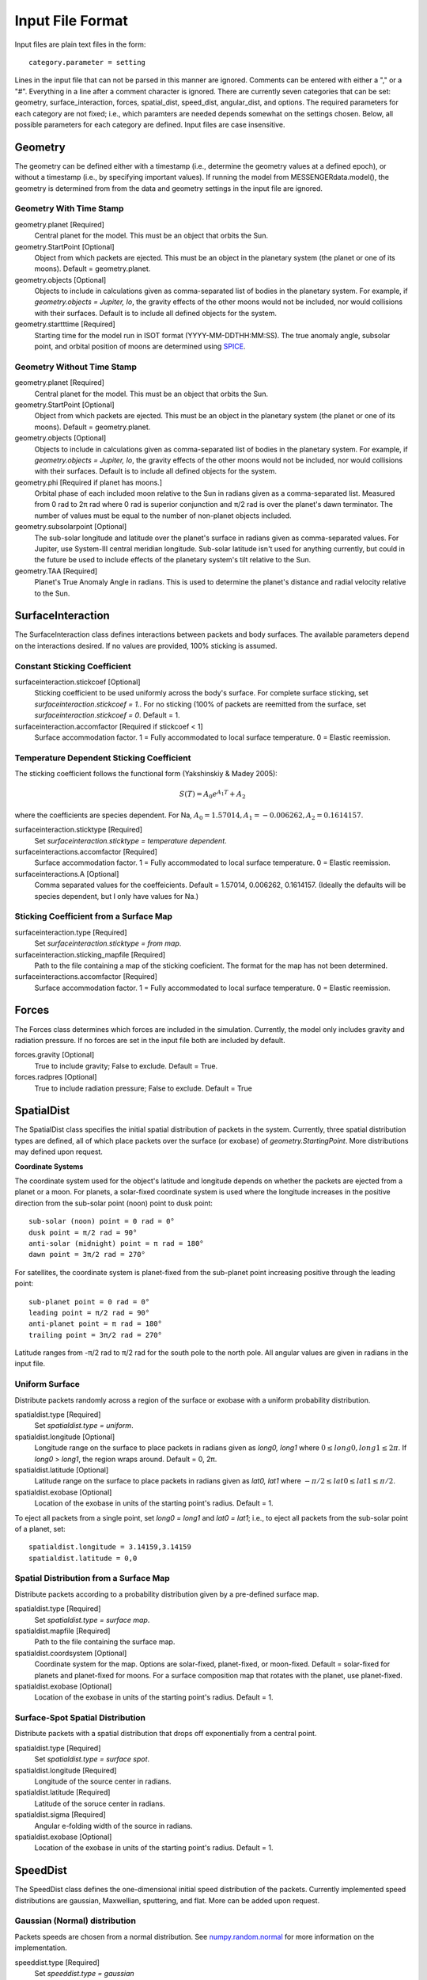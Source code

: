 .. _inputfiles_:

*****************
Input File Format
*****************

.. moduleauthor:: Matthew Burger <mburger@stsci.edu>

Input files are plain text files in the form: ::

    category.parameter = setting

Lines in the input file that can not be parsed in this manner are ignored.
Comments can be entered with either a "," or a "#". Everything in a line
after a comment character is ignored. There are currently seven categories
that can be set: geometry, surface_interaction,
forces, spatial_dist, speed_dist, angular_dist, and options. The required
parameters for each category are not fixed; i.e., which paramters are needed
depends somewhat on the settings chosen. Below, all possible parameters for
each category are defined. Input files are case insensitive.

Geometry
========

The geometry can be defined either with a timestamp (i.e., determine the
geometry values at a defined epoch), or without a timestamp (i.e., by
specifying important values). If running the model from MESSENGERdata.model(),
the geometry is determined from from the data and geometry settings in the
input file are ignored.

Geometry With Time Stamp
------------------------

geometry.planet [Required]
    Central planet for the model. This must be an object that orbits the Sun.

geometry.StartPoint [Optional]
    Object from which packets are ejected. This must be an object in the
    planetary system (the planet or one of its moons).
    Default = geometry.planet.

geometry.objects [Optional]
    Objects to include in calculations given as comma-separated list of
    bodies in the planetary system. For example, if
    `geometry.objects = Jupiter, Io`, the gravity effects of the other moons
    would not be included, nor would collisions with their surfaces. Default
    is to include all defined objects for the system.

geometry.startttime [Required]
    Starting time for the model run in ISOT format (YYYY-MM-DDTHH:MM:SS).
    The true anomaly angle, subsolar point, and orbital position of moons
    are determined using `SPICE <https://naif.jpl.nasa.gov/naif/toolkit.html>`_.

Geometry Without Time Stamp
---------------------------

geometry.planet [Required]
    Central planet for the model. This must be an object that orbits the Sun.

geometry.StartPoint [Optional]
    Object from which packets are ejected. This must be an object in the
    planetary system (the planet or one of its moons).
    Default = geometry.planet.

geometry.objects [Optional]
    Objects to include in calculations given as comma-separated list of
    bodies in the planetary system. For example, if
    `geometry.objects = Jupiter, Io`, the gravity effects of the other moons
    would not be included, nor would collisions with their surfaces. Default
    is to include all defined objects for the system.

geometry.phi [Required if planet has moons.]
    Orbital phase of each included moon relative to the Sun in radians given
    as a comma-separated list.
    Measured from 0 rad to 2π rad where 0 rad is superior conjunction and
    π/2 rad is over the planet's dawn terminator. The number of values must be
    equal to the number of non-planet objects included.

geometry.subsolarpoint [Optional]
    The sub-solar longitude and latitude over the planet's surface in radians
    given as comma-separated values. For Jupiter, use System-III central
    meridian longitude. Sub-solar latitude isn't used for anything currently,
    but could in the future be used to include effects of the planetary system's
    tilt relative to the Sun.

geometry.TAA [Required]
    Planet's True Anomaly Angle in radians. This is used to determine the
    planet's distance and radial velocity relative to the Sun.

SurfaceInteraction
==================

The SurfaceInteraction class defines interactions between packets and body
surfaces. The available parameters depend on the interactions desired.
If no values are provided, 100% sticking is assumed.

Constant Sticking Coefficient
-----------------------------

surfaceinteraction.stickcoef [Optional]
    Sticking coefficient to be used uniformly across the body's surface.
    For complete surface sticking, set `surfaceinteraction.stickcoef = 1.`.
    For no sticking (100% of packets are reemitted from the surface, set
    `surfaceinteraction.stickcoef = 0`. Default = 1.

surfaceinteraction.accomfactor [Required if stickcoef < 1]
    Surface accommodation factor. 1 = Fully accommodated to local surface
    temperature. 0 = Elastic reemission.

Temperature Dependent Sticking Coefficient
------------------------------------------

The sticking coefficient follows the functional form (Yakshinskiy & Madey 2005):

.. math::
    S(T) = A_0 e^{A_1 T} + A_2

where the coefficients are species dependent. For Na,
:math:`A_0=1.57014, A_1=-0.006262, A_2=0.1614157`.

surfaceinteraction.sticktype [Required]
    Set `surfaceinteraction.sticktype = temperature dependent`.

surfaceinteractions.accomfactor [Required]
    Surface accommodation factor. 1 = Fully accommodated to local surface
    temperature. 0 = Elastic reemission.

surfaceinteractions.A [Optional]
    Comma separated values for the coeffeicients.
    Default = 1.57014, 0.006262, 0.1614157. (Ideally the defaults will be
    species dependent, but I only have values for Na.)



Sticking Coefficient from a Surface Map
---------------------------------------

surfaceinteraction.type [Required]
    Set `surfaceinteraction.sticktype = from map`.

surfaceinteraction.sticking_mapfile [Required]
    Path to the file containing a map of the sticking coeficient. The format
    for the map has not been determined.

surfaceinteractions.accomfactor [Required]
    Surface accommodation factor. 1 = Fully accommodated to local surface
    temperature. 0 = Elastic reemission.

Forces
======

The Forces class determines which forces are included in the simulation.
Currently, the model only includes gravity and radiation pressure. If
no forces are set in the input file both are included by default.

forces.gravity [Optional]
    True to include gravity; False to exclude. Default = True.

forces.radpres [Optional]
    True to include radiation pressure; False to exclude. Default = True

SpatialDist
===========

The SpatialDist class specifies the initial spatial distribution of packets
in the system. Currently, three spatial distribution types are defined, all of
which place packets over the surface (or exobase) of *geometry.StartingPoint*.
More distributions may defined upon request.

**Coordinate Systems**

The coordinate system used for the object's latitude and longitude depends
on whether the packets are ejected from a planet or a moon. For planets, a
solar-fixed coordinate system is used where the longitude increases in the
positive direction from the sub-solar point (noon) point to dusk point: ::

    sub-solar (noon) point = 0 rad = 0°
    dusk point = π/2 rad = 90°
    anti-solar (midnight) point = π rad = 180°
    dawn point = 3π/2 rad = 270°

For satellites, the coordinate system is planet-fixed from the sub-planet
point increasing positive through the leading point: ::

    sub-planet point = 0 rad = 0°
    leading point = π/2 rad = 90°
    anti-planet point = π rad = 180°
    trailing point = 3π/2 rad = 270°

Latitude ranges from -π/2 rad to π/2 rad for the south pole to the north pole.
All angular values are given in radians in the input file.

Uniform Surface
---------------

Distribute packets randomly across a region of the surface or exobase with
a uniform probability distribution.

spatialdist.type [Required]
    Set `spatialdist.type = uniform`.

spatialdist.longitude [Optional]
    Longitude range on the surface to place packets in radians given as
    *long0, long1* where :math:`0 \leq long0,long1 \leq 2\pi`. If *long0* >
    *long1*, the region wraps around. Default = 0, 2π.

spatialdist.latitude [Optional]
    Latitude range on the surface to place packets in radians given as
    *lat0, lat1* where :math:`-\pi/2 \leq lat0 \leq lat1 \leq \pi/2`.

spatialdist.exobase [Optional]
    Location of the exobase in units of the starting point's radius.
    Default = 1.

To eject all packets from a single point, set *long0 = long1* and
*lat0 = lat1*; i.e., to eject all packets from the sub-solar point of a planet,
set: ::

    spatialdist.longitude = 3.14159,3.14159
    spatialdist.latitude = 0,0

Spatial Distribution from a Surface Map
---------------------------------------

Distribute packets according to a probability distribution given by a
pre-defined surface map.

spatialdist.type [Required]
    Set `spatialdist.type = surface map`.

spatialdist.mapfile [Required]
    Path to the file containing the surface map.

spatialdist.coordsystem [Optional]
    Coordinate system for the map. Options are solar-fixed, planet-fixed,
    or moon-fixed. Default = solar-fixed for planets and planet-fixed for
    moons. For a surface composition map that rotates with the planet, use
    planet-fixed.

spatialdist.exobase [Optional]
    Location of the exobase in units of the starting point's radius.
    Default = 1.

Surface-Spot Spatial Distribution
---------------------------------

Distribute packets with a spatial distribution that drops off exponentially
from a central point.

spatialdist.type [Required]
    Set `spatialdist.type = surface spot`.

spatialdist.longitude [Required]
    Longitude of the source center in radians.

spatialdist.latitude [Required]
    Latitude of the soruce center in radians.

spatialdist.sigma [Required]
    Angular e-folding width of the source in radians.

spatialdist.exobase [Optional]
    Location of the exobase in units of the starting point's radius.
    Default = 1.

SpeedDist
=========

The SpeedDist class defines the one-dimensional initial speed distribution
of the packets. Currently implemented speed distributions are gaussian,
Maxwellian, sputtering, and flat. More can be added upon request.

Gaussian (Normal) distribution
------------------------------

Packets speeds are chosen from a normal distribution. See
`numpy.random.normal
<https://docs.scipy.org/doc/numpy-1.16.0/reference/generated/numpy.random.normal.html#numpy.random.normal>`_
for more information on the implementation.

speeddist.type [Required]
    Set `speeddist.type = gaussian`

speeddist.vprob [Required]
    Mean speed of the distribution in km/s.

speeddist.sigma [Required]
    Standard deviation of the distribution in km/s.

Maxwellian Distribution
-----------------------

Packet speeds are chosen from a Maxwellian distribution given by:

.. math::
    :nowrap:

    \begin{eqnarray*}
    f(v) & \propto & v^3 \exp(-v^2/v_{th}^2) \\
    v_{th}^2 & = & 2Tk_B/m
    \end{eqnarray*}

speeddist.type [Required]
    Set `speeddist.type = maxwellian`

speeddist.temperature [Required]
    Temperature of the distribution in K. Set `speeddist.temperature = 0` to
    use a pre-defined surface temperature map (Not implemented yet).

Sputtering Distribution
-----------------------

Packet speeds are chosen from a sputtering distribution in the form:

.. math::
    :nowrap:

    \begin{eqnarray*}
    f(v) & \propto & \frac{v^{2\beta + 1}}{(v^2 + v_b^2)^\alpha} \\
    v_b & = & \left(\frac{2U}{m} \right)^{1/2}
    \end{eqnarray*}

speeddist.type [Required]
    Set `speeddist.type = sputtering`

speeddist.alpha [Required]
    :math:`\alpha` parameter.

speeddist.beta [Required]
    :math:`\beta` parameter.

speeddist.U [Required]
    Surface binding energy in eV.

Flat Distribution
-----------------

Packet speeds are uniformly distributed between *vprob - delv/2* and
*vrpob + delv/2*. Setting `speeddist.delv = 0` gives a monoenergetic
distribution.

speeddist.type [Required]
    Set `speeddist.type = flat`

speeddist.vprob [Required]
    Mean speed of the distribution in km/s.

speeddist.delv [Required]
    Full width of the distribution in km/s.

AngularDist
===========

The AngularDist class defines the initial angular distribution of packets.
The options are radial and isotropic. More distributions can be added upon
request. If not given, an isotropic distribution into the outward facing
hemisphere is assumed.

Radial Distribution
-------------------

Packets are ejected radially from the surface.

angulardist.type [Required]
    Set `angulardist.type = radial`.

Isotropic Distribution
----------------------

Packets are ejected isotropically into the outward facing hemisphere (if the
packets are starting from the surface) or the full hemisphere.
`angulardist.type` is not given, an isotropic distribution is assumed and
all other options are ignored (i.e., altitude and azimuth can not be specified).

angulardist.type [Optional]
    Set `angulardist.type = isotropic`.

angulardist.altitude [Optional]
    Used to limit the altitude range of the distribution. Given as a
    comma-separated list of *altmin, altmax* in radians measured from the
    surface tangent to the surface normal.

angulardist.azimuth [Optional]
    Used to limit the azimuth range of the distribution. Given as a
    comma-separated list of *az0, az1* in radians. This should be measured with
    azimuth = 0 rad pointing to north, but I'm not sure if it actually works.
    Use of this option is not recommended.

Options
-------

The Options class sets runtime options that don't fit into other categories.

options.endtime [Required]
    The total simulated runtime for the model. Generally chosen to be several
    times the lifetime of the species.

options.species [Required]
    The species to be simulated.

options.lifetime [Optional]
    The lifetime due to ionization or dissociation of the species in seconds.
    If `options.lifetime = 0`, the lifetime is computed based on available
    ionization and dissociation reactions. If `options.lifetime > 0`, the
    lifetime is constant throughout the system. If `options.lifetime < 0`,
    the lifetime is assumed to be the photo-lifetime and no loss occurs in
    the geometric shadow. Default = 0 (use available reactions).

options.outer_edge [Optional]
    Distance from *geometry.startpoint* to simulate in object radii. Default =
    infinite; i.e., no outer edge is given to the simulation.

options.step_size [Optional]
    Time step size for the simulation in seconds. Set `options.step_size = 0`
    for variable step size. Default = 0 (variable step size). If step_size is
    non-zero, the number of steps to be run is endtime/step_size + 1.

options.resolution [Optional]
    Relative precision of the simulation. Default = :math:`10^{-4}`.
    This is ignored if *options.step_size* is set.
